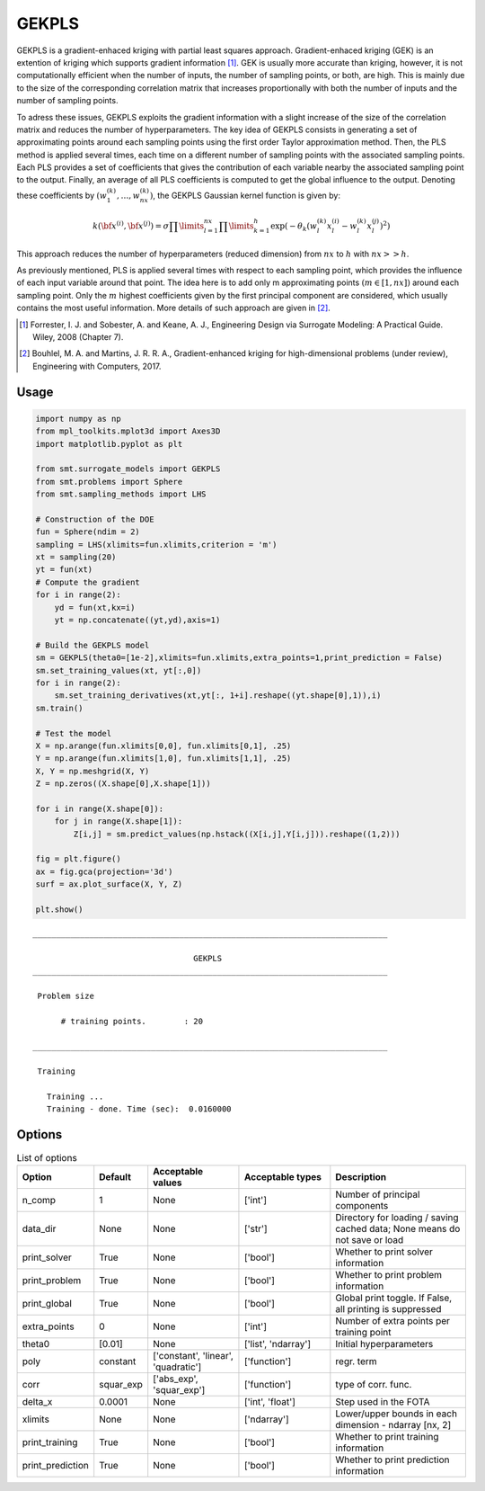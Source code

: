 GEKPLS
======

GEKPLS is a gradient-enhaced kriging with partial least squares approach.
Gradient-enhaced kriging (GEK) is an extention of kriging which supports gradient information [1]_.
GEK is usually more accurate than kriging, however, it is not computationally efficient when the number of inputs, the number of sampling points, or both, are high.
This is mainly due to the size of the corresponding correlation matrix that increases proportionally with both the number of inputs and the number of sampling points.

To adress these issues, GEKPLS exploits the gradient information with a slight increase of the size of the correlation matrix and reduces the number of hyperparameters.
The key idea of GEKPLS consists in generating a set of approximating points around each sampling points using the first order Taylor approximation method.
Then, the PLS method is applied several times, each time on a different number of sampling points with the associated sampling points.
Each PLS provides a set of coefficients that gives the contribution of each variable nearby the associated sampling point to the output.
Finally, an average of all PLS coefficients is computed to get the global influence to the output.
Denoting these coefficients by :math:`\left(w_1^{(k)},\dots,w_{nx}^{(k)}\right)`, the GEKPLS Gaussian kernel function is given by:

.. math ::
  k\left({\bf x^{(i)}},{\bf x^{(j)}}\right)=\sigma\prod\limits_{l=1}^{nx} \prod\limits_{k=1}^h\exp\left(-\theta_k\left(w_l^{(k)}x_l^{(i)}-w_l^{(k)}x_l^{(j)}\right)^{2}\right)

This approach reduces the number of hyperparameters (reduced dimension) from :math:`nx` to :math:`h` with :math:`nx>>h`.

As previously mentioned, PLS is applied several times with respect to each sampling point, which provides the influence of each input variable around that point.
The idea here is to add only m approximating points :math:`(m \in [1, nx])` around each sampling point.
Only the :math:`m` highest coefficients given by the first principal component are considered, which usually contains the most useful information.
More details of such approach are given in [2]_.

.. [1] Forrester, I. J. and Sobester, A. and Keane, A. J., Engineering Design via Surrogate Modeling: A Practical Guide. Wiley, 2008 (Chapter 7).

.. [2] Bouhlel, M. A. and Martins, J. R. R. A., Gradient-enhanced kriging for high-dimensional problems (under review), Engineering with Computers, 2017.

Usage
-----

.. code-block:: python

  import numpy as np
  from mpl_toolkits.mplot3d import Axes3D
  import matplotlib.pyplot as plt
  
  from smt.surrogate_models import GEKPLS
  from smt.problems import Sphere
  from smt.sampling_methods import LHS
  
  # Construction of the DOE
  fun = Sphere(ndim = 2)
  sampling = LHS(xlimits=fun.xlimits,criterion = 'm')
  xt = sampling(20)
  yt = fun(xt)
  # Compute the gradient
  for i in range(2):
      yd = fun(xt,kx=i)
      yt = np.concatenate((yt,yd),axis=1)
  
  # Build the GEKPLS model
  sm = GEKPLS(theta0=[1e-2],xlimits=fun.xlimits,extra_points=1,print_prediction = False)
  sm.set_training_values(xt, yt[:,0])
  for i in range(2):
      sm.set_training_derivatives(xt,yt[:, 1+i].reshape((yt.shape[0],1)),i)
  sm.train()
  
  # Test the model
  X = np.arange(fun.xlimits[0,0], fun.xlimits[0,1], .25)
  Y = np.arange(fun.xlimits[1,0], fun.xlimits[1,1], .25)
  X, Y = np.meshgrid(X, Y)
  Z = np.zeros((X.shape[0],X.shape[1]))
  
  for i in range(X.shape[0]):
      for j in range(X.shape[1]):
          Z[i,j] = sm.predict_values(np.hstack((X[i,j],Y[i,j])).reshape((1,2)))
  
  fig = plt.figure()
  ax = fig.gca(projection='3d')
  surf = ax.plot_surface(X, Y, Z)
  
  plt.show()
  
::

  ___________________________________________________________________________
     
                                    GEKPLS
  ___________________________________________________________________________
     
   Problem size
     
        # training points.        : 20
     
  ___________________________________________________________________________
     
   Training
     
     Training ...
     Training - done. Time (sec):  0.0160000
  
.. figure:: gekpls_Test_test_gekpls.png
  :scale: 80 %
  :align: center

Options
-------

.. list-table:: List of options
  :header-rows: 1
  :widths: 15, 10, 20, 20, 30
  :stub-columns: 0

  *  -  Option
     -  Default
     -  Acceptable values
     -  Acceptable types
     -  Description
  *  -  n_comp
     -  1
     -  None
     -  ['int']
     -  Number of principal components
  *  -  data_dir
     -  None
     -  None
     -  ['str']
     -  Directory for loading / saving cached data; None means do not save or load
  *  -  print_solver
     -  True
     -  None
     -  ['bool']
     -  Whether to print solver information
  *  -  print_problem
     -  True
     -  None
     -  ['bool']
     -  Whether to print problem information
  *  -  print_global
     -  True
     -  None
     -  ['bool']
     -  Global print toggle. If False, all printing is suppressed
  *  -  extra_points
     -  0
     -  None
     -  ['int']
     -  Number of extra points per training point
  *  -  theta0
     -  [0.01]
     -  None
     -  ['list', 'ndarray']
     -  Initial hyperparameters
  *  -  poly
     -  constant
     -  ['constant', 'linear', 'quadratic']
     -  ['function']
     -  regr. term
  *  -  corr
     -  squar_exp
     -  ['abs_exp', 'squar_exp']
     -  ['function']
     -  type of corr. func.
  *  -  delta_x
     -  0.0001
     -  None
     -  ['int', 'float']
     -  Step used in the FOTA
  *  -  xlimits
     -  None
     -  None
     -  ['ndarray']
     -  Lower/upper bounds in each dimension - ndarray [nx, 2]
  *  -  print_training
     -  True
     -  None
     -  ['bool']
     -  Whether to print training information
  *  -  print_prediction
     -  True
     -  None
     -  ['bool']
     -  Whether to print prediction information
